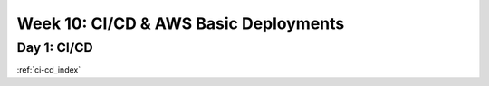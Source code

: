 .. _week-10:

.. 
  these are the most easily / frequently changed files
  in the root index.rst the toctrees reference these week-files by glob instead of individual days

..  .. toctree::
..
      :glob:
      weeks/*

.. 
  Week #: Title (purpose/theme of the week) is changed depending on which topics are referenced

======================================
Week 10: CI/CD & AWS Basic Deployments
======================================

.. 
  topics are composed to build the week of content
  daily content is defined by title and doc reference
  Day #: Topic Title

Day 1: CI/CD
------------

:ref:`ci-cd_index`